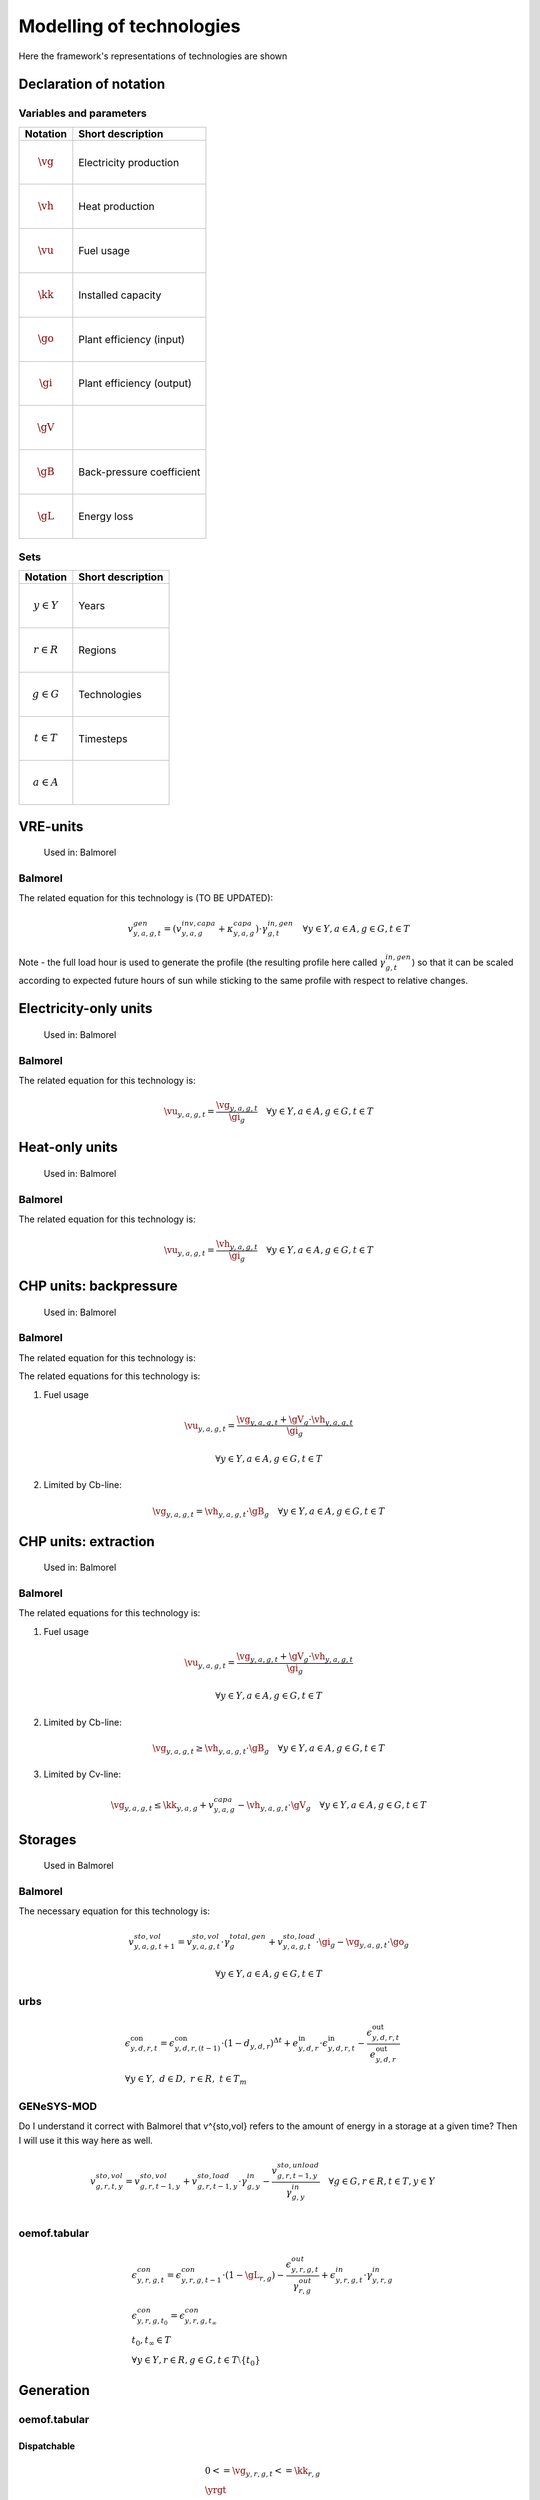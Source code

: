 Modelling of technologies
=========================
Here the framework's representations of technologies are shown

..  substitutions of variable and parameter names
.. |vg| mathmacro:: v^{gen}
.. |vh| mathmacro:: v^{gen,heat}
.. |vu| mathmacro:: v^{fuse}
.. |kk| mathmacro:: \kappa^{capa}
.. |go| mathmacro:: \gamma^{out,gen}
.. |gi| mathmacro:: \gamma^{in,gen}
.. |gV| mathmacro:: \gamma^{CV}
.. |gB| mathmacro:: \gamma^{CB}
.. |gL| mathmacro:: \gamma^{loss,con}


.. other substitutions
.. |yrgt| mathmacro:: \forall y \in Y, r \in R, g \in G, t \in T

Declaration of notation
***********************

Variables and parameters
''''''''''''''''''''''''

+--------------------------+--------------------------------+
| Notation                 | Short description              |
+==========================+================================+
| .. math:: \vg            | Electricity production         |
+--------------------------+--------------------------------+
| .. math:: \vh            | Heat production                |
+--------------------------+--------------------------------+
| .. math:: \vu            | Fuel usage                     |
+--------------------------+--------------------------------+
| .. math:: \kk            | Installed capacity             |
+--------------------------+--------------------------------+
| .. math:: \go            | Plant efficiency (input)       |
+--------------------------+--------------------------------+
| .. math:: \gi            | Plant efficiency (output)      |
+--------------------------+--------------------------------+
| .. math:: \gV            |                                |
+--------------------------+--------------------------------+
| .. math:: \gB            | Back-pressure coefficient      |
+--------------------------+--------------------------------+
| .. math:: \gL            | Energy loss                    |
+--------------------------+--------------------------------+

Sets
''''

+--------------------------+--------------------------------+
| Notation                 | Short description              |
+==========================+================================+
| .. math:: y \in Y        | Years                          |
+--------------------------+--------------------------------+
| .. math:: r \in R        | Regions                        |
+--------------------------+--------------------------------+
| .. math:: g \in G        | Technologies                   |
+--------------------------+--------------------------------+
| .. math:: t \in T        | Timesteps                      |
+--------------------------+--------------------------------+
| .. math:: a \in A        |                                |
+--------------------------+--------------------------------+

VRE-units
*********

.. figure:: images/balmorel_VRE.png
   :width: 70 %

   Used in: Balmorel

Balmorel
''''''''
The related equation for this technology is (TO BE UPDATED):

.. math::

	{v^{gen}_{y,a,g,t}}  = (v^{inv,capa}_{y,a,g}+\kappa^{capa}_{y,a,g})\cdot \gamma^{in,gen}_{g,t} \quad \forall y \in Y, a\in A, g\in G, t\in T

Note - the full load hour is used to generate the profile (the resulting profile here called :math:`\gamma^{in,gen}_{g,t}`) so that it can be scaled according to expected future hours of sun while sticking to the same profile with respect to relative changes.

Electricity-only units
**********************

.. figure:: images/balmorel_elec.png
   :width: 70 %
   
   Used in: Balmorel

Balmorel
''''''''

The related equation for this technology is:

.. math::

	{\vu_{y,a,g,t}}  = \frac{\vg_{y,a,g,t}}{\gi_{g}} \quad \forall y \in Y, a\in A, g\in G, t\in T

Heat-only units
***************

.. figure:: images/balmorel_heat.png
   :width: 70 %

   Used in: Balmorel

Balmorel
''''''''

The related equation for this technology is:

.. math::

	{\vu_{y,a,g,t}}  = \frac{\vh_{y,a,g,t}}{\gi_{g}} \quad \forall y \in Y, a\in A, g\in G, t\in T

CHP units: backpressure
***********************

.. figure:: images/balmorel_chpbp.png
   :width: 70 %

   Used in: Balmorel

Balmorel
''''''''

The related equation for this technology is:

The related equations for this technology is:

1. Fuel usage

.. math::

	& {\vu_{y,a,g,t}}  = \frac{\vg_{y,a,g,t} + \gV_g \cdot \vh_{y,a,g,t}}{\gi_{g}}
	
	& \forall y \in Y, a\in A, g\in G, t\in T

2. Limited by Cb-line:

.. math::

	\vg_{y,a,g,t} = \vh_{y,a,g,t} \cdot \gB_g \quad \forall y \in Y, a\in A, g\in G, t\in T

CHP units: extraction
*********************

.. figure:: images/balmorel_chpext.png
   :width: 70 %

   Used in: Balmorel

Balmorel
''''''''

The related equations for this technology is:

1. Fuel usage

.. math::

	& {\vu_{y,a,g,t}}  = \frac{\vg_{y,a,g,t} + \gV_g \cdot \vh_{y,a,g,t}}{\gi_{g}}
	
	& \forall y \in Y, a\in A, g\in G, t\in T

2. Limited by Cb-line:

.. math::

	\vg_{y,a,g,t} \geq \vh_{y,a,g,t} \cdot \gB_g \quad \forall y \in Y, a\in A, g\in G, t\in T

3. Limited by Cv-line:

.. math::

	\vg_{y,a,g,t} \leq \kk_{y,a,g} + v^{capa}_{y,a,g} - \vh_{y,a,g,t} \cdot \gV_g \quad \forall y \in Y, a\in A, g\in G, t\in T

Storages
********

.. figure:: images/balmorel_sto.png
   :width: 70 %

   Used in Balmorel

Balmorel
''''''''

The necessary equation for this technology is:

.. math::
	& v^{sto,vol}_{y,a,g,t+1} = v^{sto,vol}_{y,a,g,t}\cdot \gamma^{total,gen}_{g} + v^{sto,load}_{y,a,g,t}\cdot \gi_{g} - \vg_{y,a,g,t} \cdot \go_{g}

	& \forall y \in Y, a\in A, g\in G, t\in T
    
urbs
''''

.. math::
    &\epsilon^{\text{con}}_{y,d,r,t}=\epsilon^{\text{con}}_{y,d,r,(t-1)}\cdot (1-d_{y,d,r})^{\Delta t}+e^{\text{in}}_{y,d,r}\cdot \epsilon^{\text{in}}_{y,d,r,t}- \frac{\epsilon^{\text{out}}_{y,d,r,t}}{e^{\text{out}}_{y,d,r}}\\
    &\forall y\in Y,~d\in D,~r\in R,~t\in T_m

GENeSYS-MOD	
'''''''''''

Do I understand it correct with Balmorel that v^{sto,vol} refers to the amount of energy in a storage at a given time? Then I will use it this way here as well.

.. math::

    &v^{sto,vol}_{g,r,t,y} = v^{sto,vol}_{g,r,t-1,y} + v^{sto,load}_{g,r,t-1,y}\cdot \gamma^{in}_{g,y} - \frac{v^{sto,unload}_{g,r,t-1,y}}{\gamma^{in}_{g,y}} \quad \forall g \in G, r \in R, t \in T, y \in Y\\ 



oemof.tabular
'''''''''''''

.. math::

  & \epsilon^{con}_{y,r,g,t} =
    \epsilon^{con}_{y,r,g,t-1} \cdot (1 - \gL_{r,g})
    - \frac{\epsilon^{out}_{y,r,g,t}}{\gamma^{out}_{r,g}}
    + \epsilon^{in}_{y,r,g,t} \cdot \gamma^{in}_{y,r,g}
  \\
  & {\epsilon^{con}_{y,r,g,t_0} = \epsilon^{con}_{y,r,g,t_{\infty}}} \\
  & t_0, t_{\infty} \in T
  \\
  & \forall y \in Y, r\in R, g\in G, t\in T\setminus\{t_0\}

Generation
**********

oemof.tabular
'''''''''''''

Dispatchable
------------

.. math::

  & {0 <= \vg_{y,r,g,t} <= \kk_{r,g}}
  \\
  & \yrgt


Conversion
----------

.. math::

  & {\vu_{y,r,g,t}} =
  \frac{1}{\go_{r,g}}{\vg_{y,r,g,t}}
  \\
  & \yrgt


Volatile
--------

.. math::

  & {\vg_{y,r,g,t} = \kk_{r,g} \cdot \gamma^{capa}_{y,r,g,t}}
  \\
  & \yrgt


Consumption
***********

oemof.tabular
'''''''''''''

Load
----

.. math::

  & {E^{gen}_{y,r,g,t} = E^{capa}_{y,r,g,t}}
  \\
  & \yrgt


Bus
***

oemof.tabular
'''''''''''''

Bus
---

.. math::

  & {v^{in}_{y,r,g,t} = \vg_{y,r,g,t}}
  \\
  & \yrgt


Grid
****

oemof.tabular
'''''''''''''

Link
----

.. image:: images/link.png
   :width: 50 %

.. math::

  & {v^{trans,in_i}_{y,r,g,t} =
    \frac{1}{\gamma^{trans}_{r,g}} \cdot v^{trans,gen_i}_{y,r,g,t}}
  \\
  & \yrgt, i \in \{1, 2\}

Generic processes
*****************

urbs
''''

.. math::

    &\epsilon^{\text{in}}_{y,g,d,t}=r^{\text{in}}_{y,g,d}\tau_{y,g,t} \\
    &\epsilon^{\text{out}}_{y,g,d,t}=r^{\text{out}}_{y,g,d}\tau_{y,g,t} \\
    &\tau_{y,g,t}\leq \kappa_{y,g} \\
    &\forall y \in Y, ~g \in G, ~d \in D, ~t \in T_m


GENeSYS-MOD	
'''''''''''

.. figure:: images/genesysmod_generic.png
   :width: 70 %
   
This equation counts for all processes, no matter how many input or output fuels are required.   

.. math::

    &\frac{{v^{gen}_{f,g,m,r,t,y}}}{\gamma^{out_gen}_{f,g,m,r,y}} = \sum_{f\in F} v^{fuse}_{f,g,m,r,t,y} \cdot \gamma^{in_gen}_{f,g,m,r,y} \quad \forall f \in F, g \in G, m \in M, r \in R, t \in T, y \in Y\\ 


